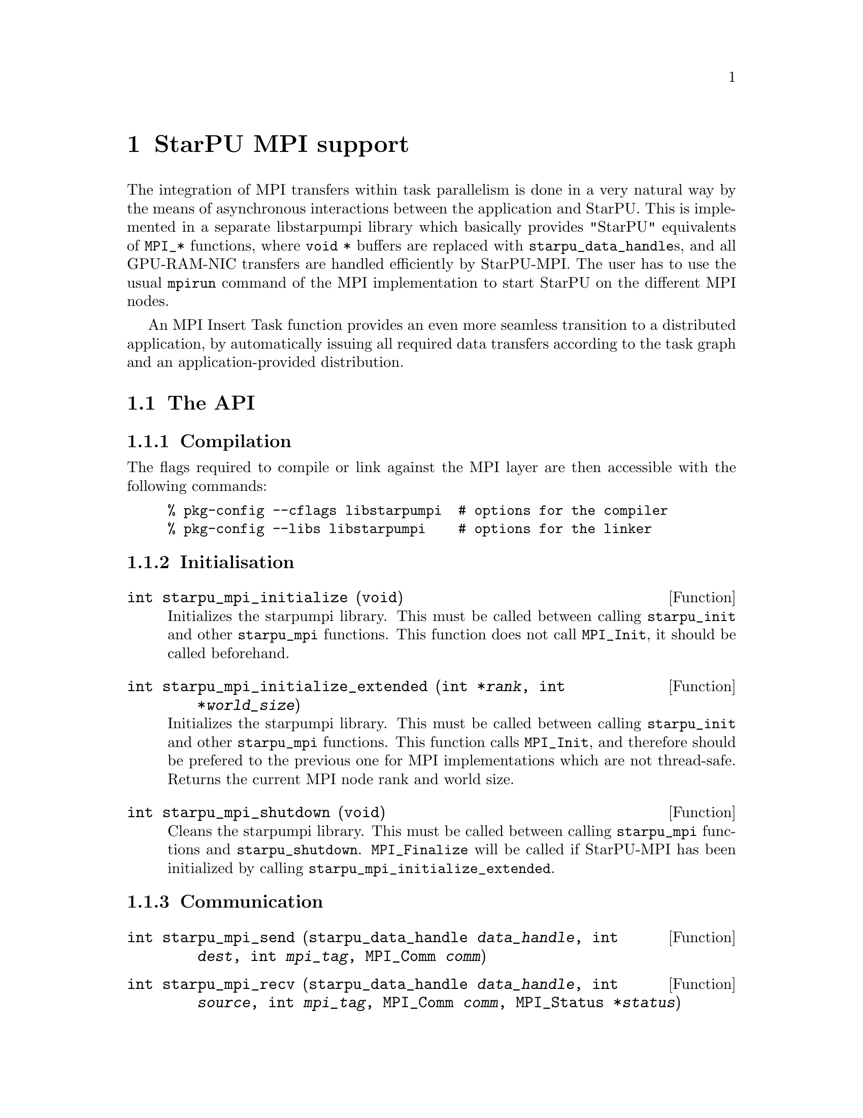 @c -*-texinfo-*-

@c This file is part of the StarPU Handbook.
@c Copyright (C) 2009--2011  Universit@'e de Bordeaux 1
@c Copyright (C) 2010, 2011  Centre National de la Recherche Scientifique
@c Copyright (C) 2011 Institut National de Recherche en Informatique et Automatique
@c See the file starpu.texi for copying conditions.

@node StarPU MPI support
@chapter StarPU MPI support

The integration of MPI transfers within task parallelism is done in a
very natural way by the means of asynchronous interactions between the
application and StarPU.  This is implemented in a separate libstarpumpi library
which basically provides "StarPU" equivalents of @code{MPI_*} functions, where
@code{void *} buffers are replaced with @code{starpu_data_handle}s, and all
GPU-RAM-NIC transfers are handled efficiently by StarPU-MPI.  The user has to
use the usual @code{mpirun} command of the MPI implementation to start StarPU on
the different MPI nodes.

An MPI Insert Task function provides an even more seamless transition to a
distributed application, by automatically issuing all required data transfers
according to the task graph and an application-provided distribution.

@menu
* The API::                     
* Simple Example::              
* MPI Insert Task Utility::         
* MPI Collective Operations::         
@end menu

@node The API
@section The API

@subsection Compilation

The flags required to compile or link against the MPI layer are then
accessible with the following commands:

@example
% pkg-config --cflags libstarpumpi  # options for the compiler
% pkg-config --libs libstarpumpi    # options for the linker
@end example

@subsection Initialisation

@deftypefun int starpu_mpi_initialize (void)
Initializes the starpumpi library. This must be called between calling
@code{starpu_init} and other @code{starpu_mpi} functions. This
function does not call @code{MPI_Init}, it should be called beforehand.
@end deftypefun

@deftypefun int starpu_mpi_initialize_extended (int *@var{rank}, int *@var{world_size})
Initializes the starpumpi library. This must be called between calling
@code{starpu_init} and other @code{starpu_mpi} functions.
This function calls @code{MPI_Init}, and therefore should be prefered
to the previous one for MPI implementations which are not thread-safe.
Returns the current MPI node rank and world size.
@end deftypefun

@deftypefun int starpu_mpi_shutdown (void)
Cleans the starpumpi library. This must be called between calling
@code{starpu_mpi} functions and @code{starpu_shutdown}.
@code{MPI_Finalize} will be called if StarPU-MPI has been initialized
by calling @code{starpu_mpi_initialize_extended}.
@end deftypefun

@subsection Communication

@deftypefun int starpu_mpi_send (starpu_data_handle @var{data_handle}, int @var{dest}, int @var{mpi_tag}, MPI_Comm @var{comm})
@end deftypefun

@deftypefun int starpu_mpi_recv (starpu_data_handle @var{data_handle}, int @var{source}, int @var{mpi_tag}, MPI_Comm @var{comm}, MPI_Status *@var{status})
@end deftypefun

@deftypefun int starpu_mpi_isend (starpu_data_handle @var{data_handle}, starpu_mpi_req *@var{req}, int @var{dest}, int @var{mpi_tag}, MPI_Comm @var{comm})

@end deftypefun

@deftypefun int starpu_mpi_irecv (starpu_data_handle @var{data_handle}, starpu_mpi_req *@var{req}, int @var{source}, int @var{mpi_tag}, MPI_Comm @var{comm})
@end deftypefun

@deftypefun int starpu_mpi_isend_detached (starpu_data_handle @var{data_handle}, int @var{dest}, int @var{mpi_tag}, MPI_Comm @var{comm}, void (*@var{callback})(void *), void *@var{arg})
@end deftypefun

@deftypefun int starpu_mpi_irecv_detached (starpu_data_handle @var{data_handle}, int @var{source}, int @var{mpi_tag}, MPI_Comm @var{comm}, void (*@var{callback})(void *), void *@var{arg})
@end deftypefun

@deftypefun int starpu_mpi_wait (starpu_mpi_req *@var{req}, MPI_Status *@var{status})
@end deftypefun

@deftypefun int starpu_mpi_test (starpu_mpi_req *@var{req}, int *@var{flag}, MPI_Status *@var{status})
@end deftypefun

@deftypefun int starpu_mpi_barrier (MPI_Comm @var{comm})
@end deftypefun

@deftypefun int starpu_mpi_isend_detached_unlock_tag (starpu_data_handle @var{data_handle}, int @var{dest}, int @var{mpi_tag}, MPI_Comm @var{comm}, starpu_tag @var{tag})
When the transfer is completed, the tag is unlocked
@end deftypefun

@deftypefun int starpu_mpi_irecv_detached_unlock_tag (starpu_data_handle @var{data_handle}, int @var{source}, int @var{mpi_tag}, MPI_Comm @var{comm}, starpu_tag @var{tag})
@end deftypefun

@deftypefun int starpu_mpi_isend_array_detached_unlock_tag (unsigned @var{array_size}, starpu_data_handle *@var{data_handle}, int *@var{dest}, int *@var{mpi_tag}, MPI_Comm *@var{comm}, starpu_tag @var{tag})
Asynchronously send an array of buffers, and unlocks the tag once all
of them are transmitted.
@end deftypefun

@deftypefun int starpu_mpi_irecv_array_detached_unlock_tag (unsigned @var{array_size}, starpu_data_handle *@var{data_handle}, int *@var{source}, int *@var{mpi_tag}, MPI_Comm *@var{comm}, starpu_tag @var{tag})
@end deftypefun

@page
@node Simple Example
@section Simple Example

@cartouche
@smallexample
void increment_token(void)
@{
    struct starpu_task *task = starpu_task_create();

    task->cl = &increment_cl;
    task->buffers[0].handle = token_handle;
    task->buffers[0].mode = STARPU_RW;

    starpu_task_submit(task);
@}
@end smallexample
@end cartouche

@cartouche
@smallexample
int main(int argc, char **argv)
@{
    int rank, size;

    starpu_init(NULL);
    starpu_mpi_initialize_extended(&rank, &size);

    starpu_vector_data_register(&token_handle, 0, (uintptr_t)&token, 1, sizeof(unsigned));

    unsigned nloops = NITER;
    unsigned loop;

    unsigned last_loop = nloops - 1;
    unsigned last_rank = size - 1;
@end smallexample
@end cartouche

@cartouche
@smallexample
    for (loop = 0; loop < nloops; loop++) @{
        int tag = loop*size + rank;

        if (loop == 0 && rank == 0)
        @{
            token = 0;
            fprintf(stdout, "Start with token value %d\n", token);
        @}
        else
        @{
            starpu_mpi_irecv_detached(token_handle, (rank+size-1)%size, tag,
                    MPI_COMM_WORLD, NULL, NULL);
        @}

        increment_token();

        if (loop == last_loop && rank == last_rank)
        @{
            starpu_data_acquire(token_handle, STARPU_R);
            fprintf(stdout, "Finished : token value %d\n", token);
            starpu_data_release(token_handle);
        @}
        else
        @{
            starpu_mpi_isend_detached(token_handle, (rank+1)%size, tag+1,
                    MPI_COMM_WORLD, NULL, NULL);
        @}
    @}

    starpu_task_wait_for_all();
@end smallexample
@end cartouche

@cartouche
@smallexample
    starpu_mpi_shutdown();
    starpu_shutdown();

    if (rank == last_rank)
    @{
        fprintf(stderr, "[%d] token = %d == %d * %d ?\n", rank, token, nloops, size);
        STARPU_ASSERT(token == nloops*size);
    @}
@end smallexample
@end cartouche

@page
@node MPI Insert Task Utility
@section MPI Insert Task Utility

To save the programmer from having to explicit all communications, StarPU
provides an "MPI Insert Task Utility". The principe is that the application
decides a distribution of the data over the MPI nodes by allocating it and
notifying StarPU of that decision, i.e. tell StarPU which MPI node "owns" which
data. All MPI nodes then process the whole task graph, and StarPU automatically
determines which node actually execute which task, as well as the required MPI
transfers.

@deftypefun int starpu_data_set_tag (starpu_data_handle @var{handle}, int @var{tag})
Tell StarPU-MPI which MPI tag to use when exchanging the data.
@end deftypefun

@deftypefun int starpu_data_get_tag(starpu_data_handle @var{handle})
Returns the MPI tag to be used when exchanging the data.
@end deftypefun

@deftypefun int starpu_data_set_rank (starpu_data_handle @var{handle}, int @var{mpi_rank})
Tell StarPU-MPI which MPI node "owns" a given data, that is, the node which will
always keep an up-to-date value, and will by default execute tasks which write
to it.
@end deftypefun

@deftypefun int starpu_data_get_rank (starpu_data_handle @var{handle})
Returns the last value set by @code{starpu_data_set_rank}.
@end deftypefun

@deftypefun void starpu_mpi_insert_task (MPI_Comm @var{comm}, starpu_codelet *@var{cl}, ...)
Create and submit a task corresponding to @var{cl} with the following
arguments.  The argument list must be zero-terminated.

The arguments following the codelets are the same types as for the
function @code{starpu_insert_task} defined in @ref{Insert Task
Utility}. The extra argument @code{STARPU_EXECUTE_ON_NODE} followed by an
integer allows to specify the MPI node to execute the codelet. It is also
possible to specify that the node owning a specific data will execute
the codelet, by using @code{STARPU_EXECUTE_ON_DATA} followed by a data
handle.

The internal algorithm is as follows:
@enumerate
@item Find out whether we (as an MPI node) are to execute the codelet
because we own the data to be written to. If different nodes own data
to be written to, the argument @code{STARPU_EXECUTE_ON_NODE} or
@code{STARPU_EXECUTE_ON_DATA} has to be used to specify which MPI node will
execute the task.
@item Send and receive data as requested. Nodes owning data which need to be
read by the task are sending them to the MPI node which will execute it. The
latter receives them.
@item Execute the codelet. This is done by the MPI node selected in the
1st step of the algorithm.
@item In the case when different MPI nodes own data to be written to, send
written data back to their owners.
@end enumerate

The algorithm also includes a cache mechanism that allows not to send
data twice to the same MPI node, unless the data has been modified.

@end deftypefun

@deftypefun void starpu_mpi_get_data_on_node (MPI_Comm @var{comm}, starpu_data_handle @var{data_handle}, int @var{node})
todo
@end deftypefun

Here an stencil example showing how to use @code{starpu_mpi_insert_task}. One
first needs to define a distribution function which specifies the
locality of the data. Note that that distribution information needs to
be given to StarPU by calling @code{starpu_data_set_rank}.

@cartouche
@smallexample
/* Returns the MPI node number where data is */
int my_distrib(int x, int y, int nb_nodes) @{
  /* Block distrib */
  return ((int)(x / sqrt(nb_nodes) + (y / sqrt(nb_nodes)) * sqrt(nb_nodes))) % nb_nodes;

  // /* Other examples useful for other kinds of computations */
  // /* / distrib */
  // return (x+y) % nb_nodes;

  // /* Block cyclic distrib */
  // unsigned side = sqrt(nb_nodes);
  // return x % side + (y % side) * size;
@}
@end smallexample
@end cartouche

Now the data can be registered within StarPU. Data which are not
owned but will be needed for computations can be registered through
the lazy allocation mechanism, i.e. with a @code{home_node} set to -1.
StarPU will automatically allocate the memory when it is used for the
first time.

One can note an optimization here (the @code{else if} test): we only register
data which will be needed by the tasks that we will execute.

@cartouche
@smallexample
    unsigned matrix[X][Y];
    starpu_data_handle data_handles[X][Y];

    for(x = 0; x < X; x++) @{
        for (y = 0; y < Y; y++) @{
            int mpi_rank = my_distrib(x, y, size);
             if (mpi_rank == my_rank)
                /* Owning data */
                starpu_variable_data_register(&data_handles[x][y], 0,
                                              (uintptr_t)&(matrix[x][y]), sizeof(unsigned));
            else if (my_rank == my_distrib(x+1, y, size) || my_rank == my_distrib(x-1, y, size)
                  || my_rank == my_distrib(x, y+1, size) || my_rank == my_distrib(x, y-1, size))
                /* I don't own that index, but will need it for my computations */
                starpu_variable_data_register(&data_handles[x][y], -1,
                                              (uintptr_t)NULL, sizeof(unsigned));
            else
                /* I know it's useless to allocate anything for this */
                data_handles[x][y] = NULL;
            if (data_handles[x][y])
                starpu_data_set_rank(data_handles[x][y], mpi_rank);
        @}
    @}
@end smallexample
@end cartouche

Now @code{starpu_mpi_insert_task()} can be called for the different
steps of the application.

@cartouche
@smallexample
    for(loop=0 ; loop<niter; loop++)
        for (x = 1; x < X-1; x++)
            for (y = 1; y < Y-1; y++)
                starpu_mpi_insert_task(MPI_COMM_WORLD, &stencil5_cl,
                                       STARPU_RW, data_handles[x][y],
                                       STARPU_R, data_handles[x-1][y],
                                       STARPU_R, data_handles[x+1][y],
                                       STARPU_R, data_handles[x][y-1],
                                       STARPU_R, data_handles[x][y+1],
                                       0);
    starpu_task_wait_for_all();
@end smallexample
@end cartouche

I.e. all MPI nodes process the whole task graph, but as mentioned above, for
each task, only the MPI node which owns the data being written to (here,
@code{data_handles[x][y]}) will actually run the task. The other MPI nodes will
automatically send the required data.

@node MPI Collective Operations
@section MPI Collective Operations

@deftypefun int starpu_mpi_scatter_detached (starpu_data_handle *@var{data_handles}, int @var{count}, int @var{root}, MPI_Comm @var{comm})
Scatter data among processes of the communicator based on the ownership of
the data. For each data of the array @var{data_handles}, the
process @var{root} sends the data to the process owning this data.
Processes receiving data must have valid data handles to receive them.
@end deftypefun

@deftypefun int starpu_mpi_gather_detached (starpu_data_handle *@var{data_handles}, int @var{count}, int @var{root}, MPI_Comm @var{comm})
Gather data from the different processes of the communicator onto the
process @var{root}. Each process owning data handle in the array
@var{data_handles} will send them to the process @var{root}. The
process @var{root} must have valid data handles to receive the data.
@end deftypefun

@page
@cartouche
@smallexample
if (rank == root)
@{
    /* Allocate the vector */
    vector = malloc(nblocks * sizeof(float *));
    for(x=0 ; x<nblocks ; x++)
    @{
        starpu_malloc((void **)&vector[x], block_size*sizeof(float));
    @}
@}

/* Allocate data handles and register data to StarPU */
data_handles = malloc(nblocks*sizeof(starpu_data_handle *));
for(x = 0; x < nblocks ;  x++)
@{
    int mpi_rank = my_distrib(x, nodes);
    if (rank == root) @{
        starpu_vector_data_register(&data_handles[x], 0, (uintptr_t)vector[x],
                                    blocks_size, sizeof(float));
    @}
    else if ((mpi_rank == rank) || ((rank == mpi_rank+1 || rank == mpi_rank-1))) @{
        /* I own that index, or i will need it for my computations */
        starpu_vector_data_register(&data_handles[x], -1, (uintptr_t)NULL,
                                   block_size, sizeof(float));
    @}
    else @{
        /* I know it's useless to allocate anything for this */
        data_handles[x] = NULL;
    @}
    if (data_handles[x]) @{
        starpu_data_set_rank(data_handles[x], mpi_rank);
    @}
@}

/* Scatter the matrix among the nodes */
starpu_mpi_scatter_detached(data_handles, nblocks, root, MPI_COMM_WORLD);

/* Calculation */
for(x = 0; x < nblocks ;  x++) @{
    if (data_handles[x]) @{
        int owner = starpu_data_get_rank(data_handles[x]);
        if (owner == rank) @{
            starpu_insert_task(&cl, STARPU_RW, data_handles[x], 0);
        @}
    @}
@}

/* Gather the matrix on main node */
starpu_mpi_gather_detached(data_handles, nblocks, 0, MPI_COMM_WORLD);
@end smallexample
@end cartouche


